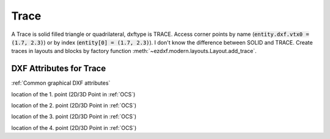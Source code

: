 Trace
=====

.. class:: Trace(GraphicEntity)

A Trace is solid filled triangle or quadrilateral, dxftype is TRACE. Access corner points by name
(:code:`entity.dxf.vtx0 = (1.7, 2.3)`) or by index (:code:`entity[0] = (1.7, 2.3)`). I don't know the difference
between SOLID and TRACE.
Create traces in layouts and blocks by factory function :meth:`~ezdxf.modern.layouts.Layout.add_trace`.

DXF Attributes for Trace
------------------------

:ref:`Common graphical DXF attributes`


.. attribute:: Trace.dxf.vtx0

location of the 1. point (2D/3D Point in :ref:`OCS`)

.. attribute:: Trace.dxf.vtx1

location of the 2. point (2D/3D Point in :ref:`OCS`)

.. attribute:: Trace.dxf.vtx2

location of the 3. point (2D/3D Point in :ref:`OCS`)

.. attribute:: Trace.dxf.vtx3

location of the 4. point (2D/3D Point in :ref:`OCS`)

